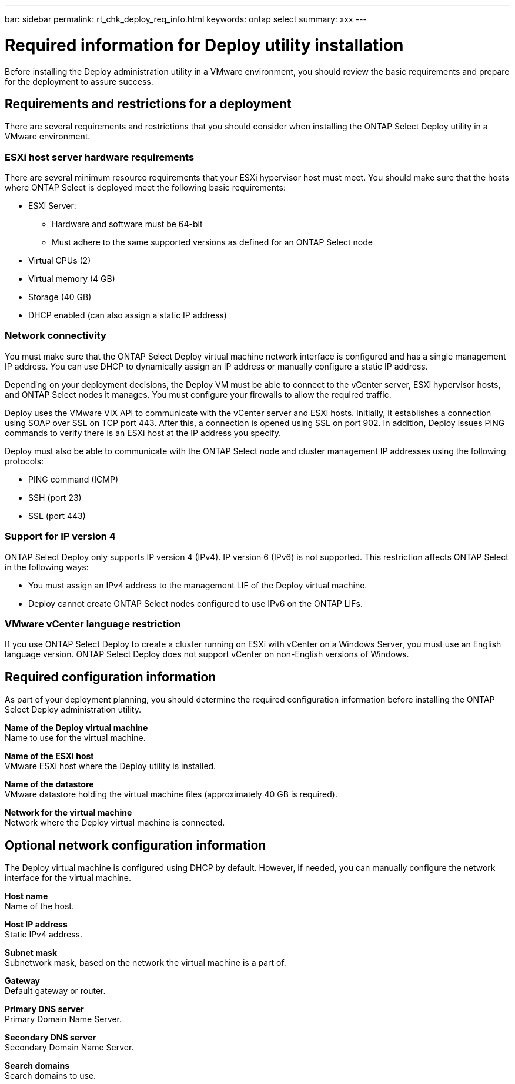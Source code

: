 ---
bar: sidebar
permalink: rt_chk_deploy_req_info.html
keywords: ontap select
summary: xxx
---

= Required information for Deploy utility installation
:hardbreaks:
:nofooter:
:icons: font
:linkattrs:
:imagesdir: ./media/

[.lead]
Before installing the Deploy administration utility in a VMware environment, you should review the basic requirements and prepare for the deployment to assure success.

== Requirements and restrictions for a deployment

There are several requirements and restrictions that you should consider when installing the ONTAP Select Deploy utility in a VMware environment.

=== ESXi host server hardware requirements

There are several minimum resource requirements that your ESXi hypervisor host must meet. You should make sure that the hosts where ONTAP Select is deployed meet the following basic requirements:

* ESXi Server:
** Hardware and software must be 64-bit
** Must adhere to the same supported versions as defined for an ONTAP Select node
* Virtual CPUs (2)
* Virtual memory (4 GB)
* Storage (40 GB)
* DHCP enabled (can also assign a static IP address)

=== Network connectivity

You must make sure that the ONTAP Select Deploy virtual machine network interface is configured and has a single management IP address. You can use DHCP to dynamically assign an IP address or manually configure a static IP address.

Depending on your deployment decisions, the Deploy VM must be able to connect to the vCenter server, ESXi hypervisor hosts, and ONTAP Select nodes it manages. You must configure your firewalls to allow the required traffic.

Deploy uses the VMware VIX API to communicate with the vCenter server and ESXi hosts. Initially, it establishes a connection using SOAP over SSL on TCP port 443. After this, a connection is opened using SSL on port 902. In addition, Deploy issues PING commands to verify there is an ESXi host at the IP address you specify.

Deploy must also be able to communicate with the ONTAP Select node and cluster management IP addresses using the following protocols:

* PING command (ICMP)
* SSH (port 23)
* SSL (port 443)

=== Support for IP version 4

ONTAP Select Deploy only supports IP version 4 (IPv4). IP version 6 (IPv6) is not supported. This restriction affects ONTAP Select in the following ways:

* You must assign an IPv4 address to the management LIF of the Deploy virtual machine.
* Deploy cannot create ONTAP Select nodes configured to use IPv6 on the ONTAP LIFs.

=== VMware vCenter language restriction

If you use ONTAP Select Deploy to create a cluster running on ESXi with vCenter on a Windows Server, you must use an English language version. ONTAP Select Deploy does not support vCenter on non-English versions of Windows.

== Required configuration information

As part of your deployment planning, you should determine the required configuration information before installing the ONTAP Select Deploy administration utility.

*Name of the Deploy virtual machine*
Name to use for the virtual machine.

*Name of the ESXi host*
VMware ESXi host where the Deploy utility is installed.

*Name of the datastore*
VMware datastore holding the virtual machine files (approximately 40 GB is required).

*Network for the virtual machine*
Network where the Deploy virtual machine is connected.

== Optional network configuration information

The Deploy virtual machine is configured using DHCP by default. However, if needed, you can manually configure the network interface for the virtual machine.

*Host name*
Name of the host.

*Host IP address*
Static IPv4 address.

*Subnet mask*
Subnetwork mask, based on the network the virtual machine is a part of.

*Gateway*
Default gateway or router.

*Primary DNS server*
Primary Domain Name Server.

*Secondary DNS server*
Secondary Domain Name Server.

*Search domains*
Search domains to use.
